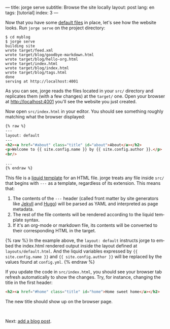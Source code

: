 ---
title: jorge serve
subtitle: Browse the site locally
layout: post
lang: en
tags: [tutorial]
index: 3
---
#+OPTIONS: toc:nil num:nil
#+LANGUAGE: en

Now that you have some [[file:jorge-init][default files]] in place, let's see how the website looks. Run ~jorge serve~ on the project directory:

#+begin_src console
$ cd myblog
$ jorge serve
building site
wrote target/feed.xml
wrote target/blog/goodbye-markdown.html
wrote target/blog/hello-org.html
wrote target/index.html
wrote target/blog/index.html
wrote target/blog/tags.html
done
serving at http://localhost:4001
#+end_src

As you can see, jorge reads the files located in your ~src/~ directory and replicates them (with a few changes) at the ~target/~ one.
Open your browser at http://localhost:4001 you'll see the website you just created.


Now open ~src/index.html~ in your editor. You should see something roughly matching what the browser displayed:

#+begin_src html
{% raw %}
---
layout: default
---
<h2><a href="#about" class="title" id="about">About</a></h2>
<p>Welcome to {{ site.config.name }} by {{ site.config.author }}.</p>
<br/>

...
{% endraw %}
#+end_src

This file is a [[https://shopify.github.io/][liquid template]] for an HTML file. jorge treats any file inside ~src/~ that begins with ~---~ as a template, regardless of its extension. This means that:

1. The contents of the ~---~ header (called front matter by site generators like [[https://jekyllrb.com/docs/front-matter/][Jekyll]] and [[https://gohugo.io/content-management/front-matter/][Hugo]]) will be parsed as YAML and interpreted as page metadata.
2. The rest of the file contents will be rendered according to the liquid template syntax.
3. If it's an org-mode or markdown file, its contents will be converted to their corresponding HTML in the target.

{% raw %}
In the example above, the ~layout: default~ instructs jorge to embed the index.html rendered output inside the layout defined at ~layouts/default.html~. And the liquid variables expressed by ~{{ site.config.name }}~ and ~{{ site.config.author }}~ will be replaced by the values found at ~config.yml~.
{% endraw %}

If you update the code in ~src/index.html~, you should see your browser tab refresh automatically to show the changes. Try, for instance, changing the title in the first header:

#+begin_src html
<h2><a href="#home" class="title" id="home">Home sweet home</a></h2>
#+end_src

The new title should show up on the browser page.

#+HTML: <br>
#+ATTR_HTML: :align right
Next: [[file:jorge-post][add a blog post]].

